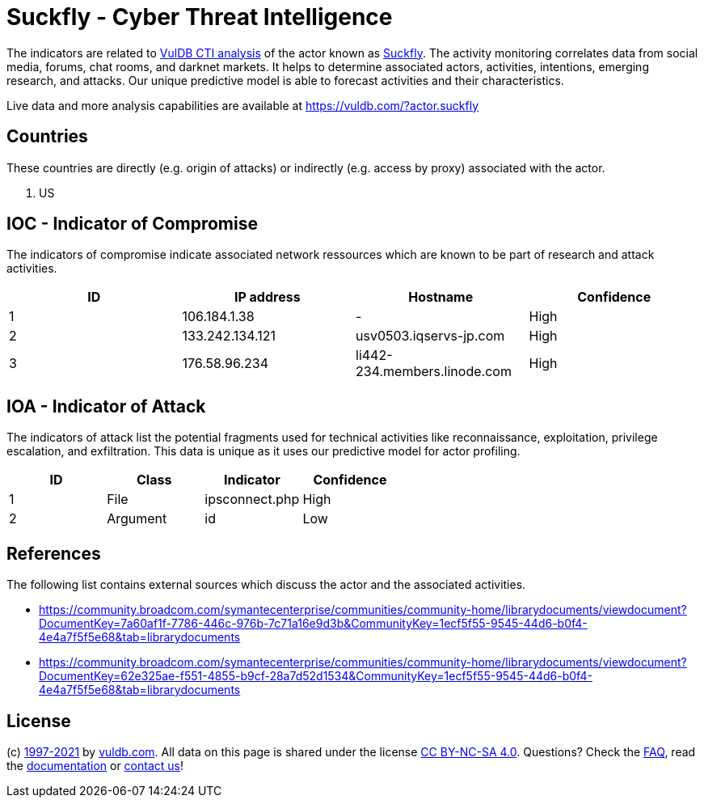 = Suckfly - Cyber Threat Intelligence

The indicators are related to https://vuldb.com/?doc.cti[VulDB CTI analysis] of the actor known as https://vuldb.com/?actor.suckfly[Suckfly]. The activity monitoring correlates data from social media, forums, chat rooms, and darknet markets. It helps to determine associated actors, activities, intentions, emerging research, and attacks. Our unique predictive model is able to forecast activities and their characteristics.

Live data and more analysis capabilities are available at https://vuldb.com/?actor.suckfly

== Countries

These countries are directly (e.g. origin of attacks) or indirectly (e.g. access by proxy) associated with the actor.

. US

== IOC - Indicator of Compromise

The indicators of compromise indicate associated network ressources which are known to be part of research and attack activities.

[options="header"]
|========================================
|ID|IP address|Hostname|Confidence
|1|106.184.1.38|-|High
|2|133.242.134.121|usv0503.iqservs-jp.com|High
|3|176.58.96.234|li442-234.members.linode.com|High
|========================================

== IOA - Indicator of Attack

The indicators of attack list the potential fragments used for technical activities like reconnaissance, exploitation, privilege escalation, and exfiltration. This data is unique as it uses our predictive model for actor profiling.

[options="header"]
|========================================
|ID|Class|Indicator|Confidence
|1|File|ipsconnect.php|High
|2|Argument|id|Low
|========================================

== References

The following list contains external sources which discuss the actor and the associated activities.

* https://community.broadcom.com/symantecenterprise/communities/community-home/librarydocuments/viewdocument?DocumentKey=7a60af1f-7786-446c-976b-7c71a16e9d3b&CommunityKey=1ecf5f55-9545-44d6-b0f4-4e4a7f5f5e68&tab=librarydocuments
* https://community.broadcom.com/symantecenterprise/communities/community-home/librarydocuments/viewdocument?DocumentKey=62e325ae-f551-4855-b9cf-28a7d52d1534&CommunityKey=1ecf5f55-9545-44d6-b0f4-4e4a7f5f5e68&tab=librarydocuments

== License

(c) https://vuldb.com/?doc.changelog[1997-2021] by https://vuldb.com/?doc.about[vuldb.com]. All data on this page is shared under the license https://creativecommons.org/licenses/by-nc-sa/4.0/[CC BY-NC-SA 4.0]. Questions? Check the https://vuldb.com/?doc.faq[FAQ], read the https://vuldb.com/?doc[documentation] or https://vuldb.com/?contact[contact us]!
